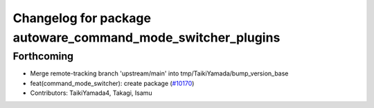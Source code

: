 ^^^^^^^^^^^^^^^^^^^^^^^^^^^^^^^^^^^^^^^^^^^^^^^^^^^^^^^^^^^^
Changelog for package autoware_command_mode_switcher_plugins
^^^^^^^^^^^^^^^^^^^^^^^^^^^^^^^^^^^^^^^^^^^^^^^^^^^^^^^^^^^^

Forthcoming
-----------
* Merge remote-tracking branch 'upstream/main' into tmp/TaikiYamada/bump_version_base
* feat(command_mode_switcher): create package (`#10170 <https://github.com/TaikiYamada4/autoware_universe/issues/10170>`_)
* Contributors: TaikiYamada4, Takagi, Isamu
